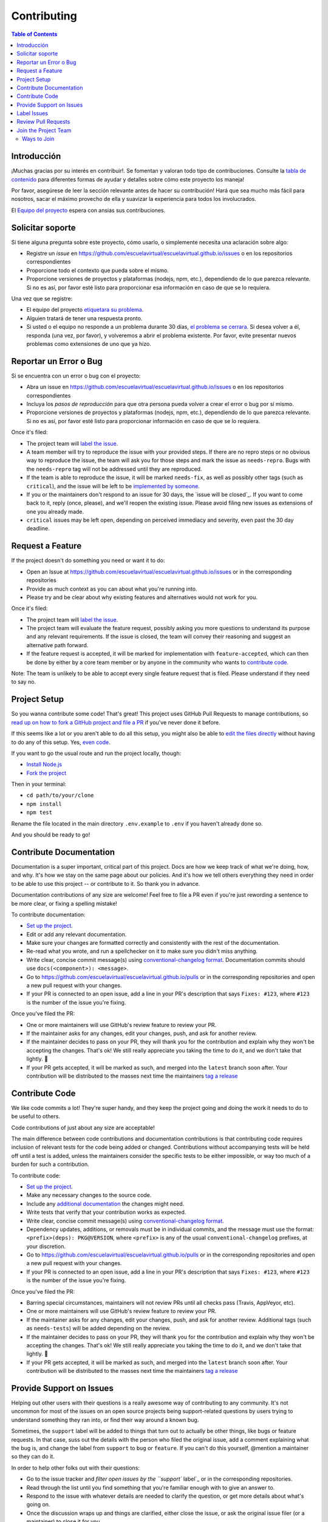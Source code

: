 Contributing
============

.. contents:: Table of Contents

Introducción
------------

¡Muchas gracias por su interés en contribuir!. Se fomentan y valoran todo tipo de contribuciones. Consulte la `tabla de contenido`_ para diferentes formas de ayudar y detalles sobre cómo este proyecto los maneja!

Por favor, asegúrese de leer la sección relevante antes de hacer su contribución! Hará que sea mucho más fácil para nosotros, sacar el máximo provecho de ella y suavizar la experiencia para todos los involucrados.

El `Equipo del proyecto`_ espera con ansias sus contribuciones.

Solicitar soporte
---------------

Si tiene alguna pregunta sobre este proyecto, cómo usarlo, o simplemente necesita una aclaración sobre algo:

-  Registre un `issue` en https://github.com/escuelavirtual/escuelavirtual.github.io/issues o en los repositorios correspondientes
-  Proporcione todo el contexto que pueda sobre el mismo.
-  Proporcione versiones de proyectos y plataformas (nodejs, npm, etc.), dependiendo de lo que parezca relevante. Si no es así, por favor esté listo para proporcionar esa información en caso de que se lo requiera.

Una vez que se registre:

-  El equipo del proyecto `etiquetara su problema`_.
-  Alguien tratará de tener una respuesta pronto.
-  Si usted o el equipo no responde a un problema durante 30 días, `el problema se cerrara`_. Si desea volver a él, responda (una vez, por favor), y volveremos a abrir el problema existente. Por favor, evite presentar nuevos problemas como extensiones de uno que ya hizo.

Reportar un Error o Bug
----------------------

Si se encuentra con un error o bug con el proyecto:

-  Abra un issue en https://github.com/escuelavirtual/escuelavirtual.github.io/issues o en los repositorios correspondientes
-  Incluya los *pasos de reproducción* para que otra persona pueda volver a crear el error o bug por sí mismo.
-  Proporcione versiones de proyectos y plataformas (nodejs, npm, etc.), dependiendo de lo que parezca relevante. Si no es así, por favor esté listo para proporcionar información en caso de que se lo requiera.

Once it's filed:

-  The project team will `label the issue`_.
-  A team member will try to reproduce the issue with your provided
   steps. If there are no repro steps or no obvious way to reproduce the
   issue, the team will ask you for those steps and mark the issue as
   ``needs-repro``. Bugs with the ``needs-repro`` tag will not be
   addressed until they are reproduced.
-  If the team is able to reproduce the issue, it will be marked
   ``needs-fix``, as well as possibly other tags (such as ``critical``),
   and the issue will be left to be `implemented by someone`_.
-  If you or the maintainers don't respond to an issue for 30 days, the
   `issue will be closed`_. If you want to come back to it, reply (once,
   please), and we'll reopen the existing issue. Please avoid filing new
   issues as extensions of one you already made.
-  ``critical`` issues may be left open, depending on perceived
   immediacy and severity, even past the 30 day deadline.

.. _tabla de contenido: #toc
.. _Equipo del proyecto: #join-the-project-team
.. _etiquetara su problema: #label-issues
.. _el problema se cerrara: #clean-up-issues-and-prs
.. _implemented by someone: #contribute-code

Request a Feature
-----------------

If the project doesn't do something you need or want it to do:

-  Open an Issue at
   https://github.com/escuelavirtual/escuelavirtual.github.io/issues or
   in the corresponding repositories
-  Provide as much context as you can about what you're running into.
-  Please try and be clear about why existing features and alternatives
   would not work for you.

Once it's filed:

-  The project team will `label the issue`_.
-  The project team will evaluate the feature request, possibly asking
   you more questions to understand its purpose and any relevant
   requirements. If the issue is closed, the team will convey their
   reasoning and suggest an alternative path forward.
-  If the feature request is accepted, it will be marked for
   implementation with ``feature-accepted``, which can then be done by
   either by a core team member or by anyone in the community who wants
   to `contribute code`_.

Note: The team is unlikely to be able to accept every single feature
request that is filed. Please understand if they need to say no.

Project Setup
-------------

So you wanna contribute some code! That's great! This project uses
GitHub Pull Requests to manage contributions, so `read up on how to fork
a GitHub project and file a PR`_ if you've never done it before.

If this seems like a lot or you aren't able to do all this setup, you
might also be able to `edit the files directly`_ without having to do
any of this setup. Yes, `even code`_.

If you want to go the usual route and run the project locally, though:

-  `Install Node.js`_
-  `Fork the project`_

Then in your terminal:

-  ``cd path/to/your/clone``
-  ``npm install``
-  ``npm test``

Rename the file located in the main directory ``.env.example`` to
``.env`` if you haven't already done so.

And you should be ready to go!

.. _label the issue: #label-issues
.. _contribute code: #contribute-code
.. _read up on how to fork a GitHub project and file a PR: https://guides.github.com/activities/forking
.. _edit the files directly: https://help.github.com/articles/editing-files-in-another-user-s-repository/
.. _even code: #contribute-code
.. _Install Node.js: https://nodejs.org/en/download/
.. _Fork the project: https://guides.github.com/activities/forking/#fork

Contribute Documentation
------------------------

Documentation is a super important, critical part of this project. Docs
are how we keep track of what we're doing, how, and why. It's how we
stay on the same page about our policies. And it's how we tell others
everything they need in order to be able to use this project -- or
contribute to it. So thank you in advance.

Documentation contributions of any size are welcome! Feel free to file a
PR even if you're just rewording a sentence to be more clear, or fixing
a spelling mistake!

To contribute documentation:

-  `Set up the project`_.
-  Edit or add any relevant documentation.
-  Make sure your changes are formatted correctly and consistently with
   the rest of the documentation.
-  Re-read what you wrote, and run a spellchecker on it to make sure you
   didn't miss anything.
-  Write clear, concise commit message(s) using `conventional-changelog
   format`_. Documentation commits should use
   ``docs(<component>): <message>``.
-  Go to
   https://github.com/escuelavirtual/escuelavirtual.github.io/pulls or
   in the corresponding repositories and open a new pull request with
   your changes.
-  If your PR is connected to an open issue, add a line in your PR's
   description that says ``Fixes: #123``, where ``#123`` is the number
   of the issue you're fixing.

Once you've filed the PR:

-  One or more maintainers will use GitHub's review feature to review
   your PR.
-  If the maintainer asks for any changes, edit your changes, push, and
   ask for another review.
-  If the maintainer decides to pass on your PR, they will thank you for
   the contribution and explain why they won't be accepting the changes.
   That's ok! We still really appreciate you taking the time to do it,
   and we don't take that lightly. 💚
-  If your PR gets accepted, it will be marked as such, and merged into
   the ``latest`` branch soon after. Your contribution will be
   distributed to the masses next time the maintainers `tag a release`_

.. _Set up the project: #project-setup
.. _conventional-changelog format: https://github.com/conventional-changelog/conventional-changelog-angular/blob/master/convention.md
.. _tag a release: #tag-a-release

Contribute Code
---------------

We like code commits a lot! They're super handy, and they keep the
project going and doing the work it needs to do to be useful to others.

Code contributions of just about any size are acceptable!

The main difference between code contributions and documentation
contributions is that contributing code requires inclusion of relevant
tests for the code being added or changed. Contributions without
accompanying tests will be held off until a test is added, unless the
maintainers consider the specific tests to be either impossible, or way
too much of a burden for such a contribution.

To contribute code:

-  `Set up the project`_.
-  Make any necessary changes to the source code.
-  Include any `additional documentation`_ the changes might need.
-  Write tests that verify that your contribution works as expected.
-  Write clear, concise commit message(s) using `conventional-changelog
   format`_.
-  Dependency updates, additions, or removals must be in individual
   commits, and the message must use the format:
   ``<prefix>(deps): PKG@VERSION``, where ``<prefix>`` is any of the
   usual ``conventional-changelog`` prefixes, at your discretion.
-  Go to
   https://github.com/escuelavirtual/escuelavirtual.github.io/pulls or
   in the corresponding repositories and open a new pull request with
   your changes.
-  If your PR is connected to an open issue, add a line in your PR's
   description that says ``Fixes: #123``, where ``#123`` is the number
   of the issue you're fixing.

Once you've filed the PR:

-  Barring special circumstances, maintainers will not review PRs until
   all checks pass (Travis, AppVeyor, etc).
-  One or more maintainers will use GitHub's review feature to review
   your PR.
-  If the maintainer asks for any changes, edit your changes, push, and
   ask for another review. Additional tags (such as ``needs-tests``)
   will be added depending on the review.
-  If the maintainer decides to pass on your PR, they will thank you for
   the contribution and explain why they won't be accepting the changes.
   That's ok! We still really appreciate you taking the time to do it,
   and we don't take that lightly. 💚
-  If your PR gets accepted, it will be marked as such, and merged into
   the ``latest`` branch soon after. Your contribution will be
   distributed to the masses next time the maintainers `tag a release`_

.. _Set up the project: #project-setup
.. _additional documentation: #contribute-documentation
.. _conventional-changelog format: https://github.com/conventional-changelog/conventional-changelog-angular/blob/master/convention.md
.. _tag a release: #tag-a-release

Provide Support on Issues
-------------------------

Helping out other users with their questions is a really awesome way of
contributing to any community. It's not uncommon for most of the issues
on an open source projects being support-related questions by users
trying to understand something they ran into, or find their way around a
known bug.

Sometimes, the ``support`` label will be added to things that turn out
to actually be other things, like bugs or feature requests. In that
case, suss out the details with the person who filed the original issue,
add a comment explaining what the bug is, and change the label from
``support`` to ``bug`` or ``feature``. If you can't do this yourself,
@mention a maintainer so they can do it.

In order to help other folks out with their questions:

-  Go to the issue tracker and `filter open issues by the ``support``
   label`_ or in the corresponding repositories.
-  Read through the list until you find something that you're familiar
   enough with to give an answer to.
-  Respond to the issue with whatever details are needed to clarify the
   question, or get more details about what's going on.
-  Once the discussion wraps up and things are clarified, either close
   the issue, or ask the original issue filer (or a maintainer) to close
   it for you.

Some notes on picking up support issues:

-  Avoid responding to issues you don't know you can answer accurately.
-  As much as possible, try to refer to past issues with accepted
   answers. Link to them from your replies with the ``#123`` format.
-  Be kind and patient with users -- often, folks who have run into
   confusing things might be upset or impatient. This is ok. Try to
   understand where they're coming from, and if you're too uncomfortable
   with the tone, feel free to stay away or withdraw from the issue.
   (note: if the user is outright hostile or is violating the CoC,
   `refer to the Code of Conduct`_ to resolve the conflict).

.. _Needs Collaborator: #join-the-project-team
.. _filter open issues by the ``support`` label: https://github.com/escuelavirtual/escuelavirtual.github.io/issues?q=is%3Aopen+is%3Aissue+label%3Asupport
.. _refer to the Code of Conduct: CODE_OF_CONDUCT.md

Label Issues
------------

One of the most important tasks in handling issues is labeling them
usefully and accurately. All other tasks involving issues ultimately
rely on the issue being classified in such a way that relevant parties
looking to do their own tasks can find them quickly and easily.

In order to label issues, `open up the list of unlabeled issues`_ and,
**from newest to oldest**, read through each one and apply issue labels
according to the table below. If you're unsure about what label to
apply, skip the issue and try the next one: don't feel obligated to
label each and every issue yourself!

.. _Needs Collaborator: #join-the-project-team
.. _open up the list of unlabeled issues: https://github.com/escuelavirtual/escuelavirtual.github.io/issues?q=is%3Aopen+is%3Aissue+no%3Alabel

+-------------------+-----------------------+-----------------------+
| Label             | Apply When            | Notes                 |
+===================+=======================+=======================+
| ``bug``           | Cases where the code  | If something is       |
|                   | (or documentation) is | happening that        |
|                   | behaving in a way it  | surprises the *user*  |
|                   | wasn't intended to.   | but does not go       |
|                   |                       | against the way the   |
|                   |                       | code is designed, it  |
|                   |                       | should use the        |
|                   |                       | ``enhancement``       |
|                   |                       | label.                |
+-------------------+-----------------------+-----------------------+
| ``critical``      | Added to ``bug``      |                       |
|                   | issues if the problem |                       |
|                   | described makes the   |                       |
|                   | code completely       |                       |
|                   | unusable in a common  |                       |
|                   | situation.            |                       |
+-------------------+-----------------------+-----------------------+
| ``documentation`` | Added to issues or    | Can be combined with  |
|                   | pull requests that    | other labels, such as |
|                   | affect any of the     | ``bug`` or            |
|                   | documentation for the | ``enhancement``.      |
|                   | project.              |                       |
+-------------------+-----------------------+-----------------------+
| ``duplicate``     | Added to issues or    | Duplicate issues      |
|                   | PRs that refer to the | should be marked and  |
|                   | exact same issue as   | closed right away,    |
|                   | another one that's    | with a message        |
|                   | been previously       | referencing the issue |
|                   | labeled.              | it's a duplicate of   |
|                   |                       | (with ``#123``)       |
+-------------------+-----------------------+-----------------------+
| ``enhancement``   | Added to `feature     |                       |
|                   | requests`_, PRs, or   |                       |
|                   | documentation issues  |                       |
|                   | that are purely       |                       |
|                   | additive: the code or |                       |
|                   | docs currently work   |                       |
|                   | as expected, but a    |                       |
|                   | change is being       |                       |
|                   | requested or          |                       |
|                   | suggested.            |                       |
+-------------------+-----------------------+-----------------------+
| ``help wanted``   | Applied by            | Never applied on      |
|                   | `Committers`_ to      | first-pass labeling.  |
|                   | issues and PRs that   |                       |
|                   | they would like to    |                       |
|                   | get outside help for. |                       |
|                   | Generally, this means |                       |
|                   | it's lower priority   |                       |
|                   | for the maintainer    |                       |
|                   | team to itself        |                       |
|                   | implement, but that   |                       |
|                   | the community is      |                       |
|                   | encouraged to pick up |                       |
|                   | if they so desire     |                       |
+-------------------+-----------------------+-----------------------+
| ``in-progress``   | Applied by            | The original PR       |
|                   | `Committers`_ to PRs  | submitter should      |
|                   | that are pending some | @mention the team     |
|                   | work before they're   | member that applied   |
|                   | ready for review.     | the label once the PR |
|                   |                       | is complete.          |
+-------------------+-----------------------+-----------------------+
| ``performance``   | This issue or PR is   |                       |
|                   | directly related to   |                       |
|                   | improving             |                       |
|                   | performance.          |                       |
+-------------------+-----------------------+-----------------------+
| ``refactor``      | Added to issues or    |                       |
|                   | PRs that deal with    |                       |
|                   | cleaning up or        |                       |
|                   | modifying the project |                       |
|                   | for the betterment of |                       |
|                   | it.                   |                       |
+-------------------+-----------------------+-----------------------+
| ``starter``       | Applied by            | Existing project      |
|                   | `Committers`_ to      | members are expected  |
|                   | issues that they      | to stay away from     |
|                   | consider good         | these unless they     |
|                   | introductions to the  | increase in priority. |
|                   | project for people    |                       |
|                   | who have not          |                       |
|                   | contributed before.   |                       |
|                   | These are not         |                       |
|                   | necessarily "easy",   |                       |
|                   | but rather focused    |                       |
|                   | around how much       |                       |
|                   | context is necessary  |                       |
|                   | in order to           |                       |
|                   | understand what needs |                       |
|                   | to be done for this   |                       |
|                   | project in            |                       |
|                   | particular.           |                       |
+-------------------+-----------------------+-----------------------+
| ``support``       | This issue is either  | The label should be   |
|                   | asking a question     | switched to ``bug``   |
|                   | about how to use the  | if reliable           |
|                   | project, clarifying   | reproduction steps    |
|                   | the reason for        | are provided. Issues  |
|                   | unexpected behavior,  | primarily with        |
|                   | or possibly reporting | unintended            |
|                   | a ``bug`` but does    | configurations of a   |
|                   | not have enough       | user's environment    |
|                   | detail yet to         | are not considered    |
|                   | determine whether it  | bugs, even if they    |
|                   | would count as such.  | cause crashes.        |
+-------------------+-----------------------+-----------------------+
| ``tests``         | This issue or PR      | If a PR is pending    |
|                   | either requests or    | tests, that will be   |
|                   | adds primarily tests  | handled through the   |
|                   | to the project.       | `PR review process`_  |
+-------------------+-----------------------+-----------------------+
| ``wontfix``       | Labelers may apply    |                       |
|                   | this label to issues  |                       |
|                   | that clearly have     |                       |
|                   | nothing at all to do  |                       |
|                   | with the project or   |                       |
|                   | are otherwise         |                       |
|                   | entirely out          |                       |
+-------------------+-----------------------+-----------------------+

.. _feature requests: #request-a-feature
.. _Committers: #join-the-project-team
.. _PR review process: #review-pull-requests

Review Pull Requests
--------------------

While anyone can comment on a PR, add feedback, etc, PRs are only
*approved* by team members with Issue Tracker or higher permissions.

PR reviews use `GitHub's own review feature`_, which manages comments,
approval, and review iteration.

Some notes:

-  You may ask for minor changes ("nitpicks"), but consider whether they
   are really blockers to merging: try to err on the side of "approve,
   with comments".
-  *ALL PULL REQUESTS* should be covered by a test: either by a
   previously-failing test, an existing test that covers the entire
   functionality of the submitted code, or new tests to verify any
   new/changed behavior. All tests must also pass and follow established
   conventions. Test coverage should not drop, unless the specific case
   is considered reasonable by maintainers.
-  Please make sure you're familiar with the code or documentation being
   updated, unless it's a minor change (spellchecking, minor formatting,
   etc). You may @mention another project member who you think is better
   suited for the review, but still provide a non-approving review of
   your own.
-  Be extra kind: people who submit code/doc contributions are putting
   themselves in a pretty vulnerable position, and have put time and
   care into what they've done (even if that's not obvious to you!) --
   always respond with respect, be understanding, but don't feel like
   you need to sacrifice your standards for their sake, either. Just
   don't be a jerk about it?

.. _GitHub's own review feature: https://help.github.com/articles/about-pull-request-reviews/

Join the Project Team
---------------------

Ways to Join
~~~~~~~~~~~~

There are many ways to contribute! Most of them don't require any
official status unless otherwise noted. That said, there's a couple of
positions that grant special repository abilities, and this section
describes how they're granted and what they do.

All of the below positions are granted based on the project team's
needs, as well as their consensus opinion about whether they would like
to work with the person and think that they would fit well into that
position. The process is relatively informal, and it's likely that
people who express interest in participating can just be granted the
permissions they'd like.

.. _Needs Collaborator: #join-the-project-team
.. _semver: https://semver.org

You can spot a collaborator on the repo by looking for the
``[Collaborator]`` or ``[Member]`` tags next to their names.

If you are not yet part of the Organization on Github, send me your username and which team you want to be part of, backend or frontend, and you will be added as soon as possible.

Once you have joined the Organization team, you will be able to see the projects, where you will find a list with various tasks to perform. Also, you can go to the general documentation of the product where you will find a more detailed explanation of each task.
